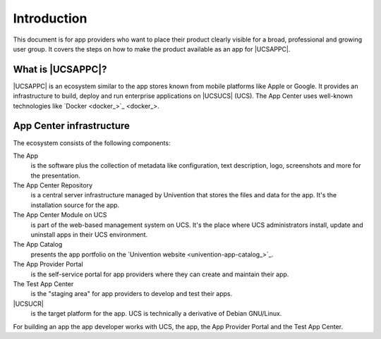 .. SPDX-FileCopyrightText: 2021-2025 Univention GmbH
..
.. SPDX-License-Identifier: AGPL-3.0-only

************
Introduction
************

This document is for app providers who want to place their product
clearly visible for a broad, professional and growing user group. It
covers the steps on how to make the product available as an app for
|UCSAPPC|.

.. _introduction-start:

What is |UCSAPPC|?
==================

|UCSAPPC| is an ecosystem similar to the app stores known from mobile
platforms like Apple or Google. It provides an infrastructure to build,
deploy and run enterprise applications on |UCSUCS| (UCS). The App Center
uses well-known technologies like `Docker <docker_>`_.

.. _infrastructure:

App Center infrastructure
=========================

The ecosystem consists of the following components:

The App
   is the software plus the collection of metadata like
   configuration, text description, logo, screenshots and more for the
   presentation.

The App Center Repository
   is a central server infrastructure
   managed by Univention that stores the files and data for the app. It's
   the installation source for the app.

The App Center Module on UCS
   is part of the web-based management
   system on UCS. It's the place where UCS administrators install,
   update and uninstall apps in their UCS environment.

The App Catalog
   presents the app portfolio on the `Univention
   website <univention-app-catalog_>`_.

The App Provider Portal
   is the self-service portal for app
   providers where they can create and maintain their app.

The Test App Center
   is the "staging area" for app providers to
   develop and test their apps.

|UCSUCR|
   is the target platform for the app. UCS is technically
   a derivative of Debian GNU/Linux.

For building an app the app developer works with UCS, the app, the App
Provider Portal and the Test App Center.

